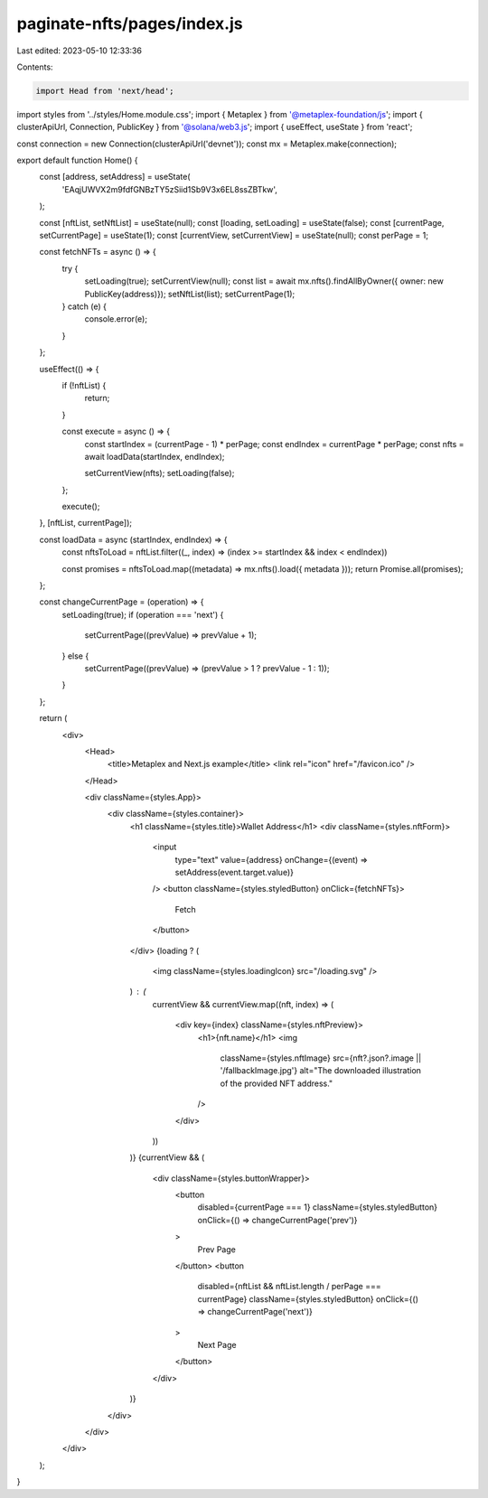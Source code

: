 paginate-nfts/pages/index.js
============================

Last edited: 2023-05-10 12:33:36

Contents:

.. code-block:: js

    import Head from 'next/head';
import styles from '../styles/Home.module.css';
import { Metaplex } from '@metaplex-foundation/js';
import { clusterApiUrl, Connection, PublicKey } from '@solana/web3.js';
import { useEffect, useState } from 'react';

const connection = new Connection(clusterApiUrl('devnet'));
const mx = Metaplex.make(connection);

export default function Home() {
  const [address, setAddress] = useState(
    'EAqjUWVX2m9fdfGNBzTY5zSiid1Sb9V3x6EL8ssZBTkw',
  );

  const [nftList, setNftList] = useState(null);
  const [loading, setLoading] = useState(false);
  const [currentPage, setCurrentPage] = useState(1);
  const [currentView, setCurrentView] = useState(null);
  const perPage = 1;

  const fetchNFTs = async () => {
    try {
      setLoading(true);
      setCurrentView(null);
      const list = await mx.nfts().findAllByOwner({ owner: new PublicKey(address)});
      setNftList(list);
      setCurrentPage(1);
    } catch (e) {
      console.error(e);
    }
  };

  useEffect(() => {
    if (!nftList) {
      return;
    }

    const execute = async () => {
      const startIndex = (currentPage - 1) * perPage;
      const endIndex = currentPage * perPage;
      const nfts = await loadData(startIndex, endIndex);

      setCurrentView(nfts);
      setLoading(false);
    };

    execute();
  }, [nftList, currentPage]);

  const loadData = async (startIndex, endIndex) => {
    const nftsToLoad = nftList.filter((_, index) => (index >= startIndex && index < endIndex))

    const promises = nftsToLoad.map((metadata) => mx.nfts().load({ metadata }));
    return Promise.all(promises);
  };

  const changeCurrentPage = (operation) => {
    setLoading(true);
    if (operation === 'next') {
      setCurrentPage((prevValue) => prevValue + 1);
    } else {
      setCurrentPage((prevValue) => (prevValue > 1 ? prevValue - 1 : 1));
    }
  };

  return (
    <div>
      <Head>
        <title>Metaplex and Next.js example</title>
        <link rel="icon" href="/favicon.ico" />
      </Head>

      <div className={styles.App}>
        <div className={styles.container}>
          <h1 className={styles.title}>Wallet Address</h1>
          <div className={styles.nftForm}>
            <input
              type="text"
              value={address}
              onChange={(event) => setAddress(event.target.value)}
            />
            <button className={styles.styledButton} onClick={fetchNFTs}>
              Fetch
            </button>
          </div>
          {loading ? (
            <img className={styles.loadingIcon} src="/loading.svg" />
          ) : (
            currentView &&
            currentView.map((nft, index) => (
              <div key={index} className={styles.nftPreview}>
                <h1>{nft.name}</h1>
                <img
                  className={styles.nftImage}
                  src={nft?.json?.image || '/fallbackImage.jpg'}
                  alt="The downloaded illustration of the provided NFT address."
                />
              </div>
            ))
          )}
          {currentView && (
            <div className={styles.buttonWrapper}>
              <button
                disabled={currentPage === 1}
                className={styles.styledButton}
                onClick={() => changeCurrentPage('prev')}
              >
                Prev Page
              </button>
              <button
                disabled={nftList && nftList.length / perPage === currentPage}
                className={styles.styledButton}
                onClick={() => changeCurrentPage('next')}
              >
                Next Page
              </button>
            </div>
          )}
        </div>
      </div>
    </div>
  );
}


